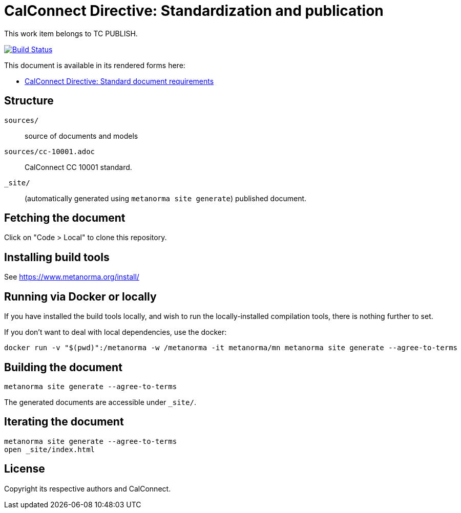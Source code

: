 = CalConnect Directive: Standardization and publication

This work item belongs to TC PUBLISH.

image:https://github.com/CalConnect/cc-directive-standardization-publication/actions/workflows/generate.yml/badge.svg["Build Status", link="https://github.com/CalConnect/cc-directive-standardization-publication/actions/workflows/generate.yml"]

This document is available in its rendered forms here:

* https://calconnect.github.io/cc-directive-standardization-publication/[CalConnect Directive: Standard document requirements]


== Structure

`sources/`::
source of documents and models

`sources/cc-10001.adoc`::
CalConnect CC 10001 standard.

`_site/`::
(automatically generated using `metanorma site generate`) published document.


== Fetching the document

Click on "Code > Local" to clone this repository.


== Installing build tools

See https://www.metanorma.org/install/


== Running via Docker or locally

If you have installed the build tools locally, and wish to run the
locally-installed compilation tools, there is nothing further to set.

If you don't want to deal with local dependencies, use the docker:

[source,sh]
----
docker run -v "$(pwd)":/metanorma -w /metanorma -it metanorma/mn metanorma site generate --agree-to-terms
----


== Building the document

[source,sh]
----
metanorma site generate --agree-to-terms
----

The generated documents are accessible under `_site/`.


== Iterating the document

[source,sh]
----
metanorma site generate --agree-to-terms
open _site/index.html
----


== License

Copyright its respective authors and CalConnect.
